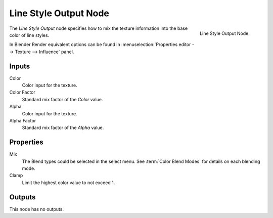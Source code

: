 
**********************
Line Style Output Node
**********************

.. figure:: /images/render_freestyle_line-style_nodes_ouput.png
   :align: right

   Line Style Output Node.

The *Line Style Output* node specifies how to mix the texture information
into the base color of line styles.

In Blender Render equivalent options can be found in
:menuselection:`Properties editor --> Texture --> Influence` panel.


Inputs
======

Color
   Color input for the texture.
Color Factor
   Standard mix factor of the *Color* value.
Alpha
   Color input for the texture.
Alpha Factor
   Standard mix factor of the *Alpha* value.


Properties
==========

Mix
   The Blend types could be selected in the select menu.
   See :term:`Color Blend Modes` for details on each blending mode.
Clamp
   Limit the highest color value to not exceed 1.


Outputs
=======

This node has no outputs.
